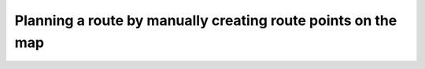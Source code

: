 .. _sec-route-plan-map:

Planning a route by manually creating route points on the map
=============================================================
